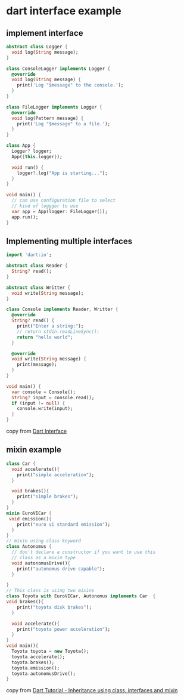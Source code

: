 * dart interface example

** implement interface

#+begin_src dart :results output
abstract class Logger {
  void log(String message);
}

class ConsoleLogger implements Logger {
  @override
  void log(String message) {
    print('Log "$message" to the console.');
  }
}

class FileLogger implements Logger {
  @override
  void log(Pattern message) {
    print('Log "$message" to a file.');
  }
}

class App {
  Logger? logger;
  App({this.logger});

  void run() {
    logger?.log("App is starting...");
  }
}

void main() {
  // can use configuration file to select
  // kind of loggger to use
  var app = App(logger: FileLogger());
  app.run();
}
#+end_src

#+RESULTS:
: Log "App is starting..." to a file.

** Implementing multiple interfaces

#+begin_src dart :results output
import 'dart:io';

abstract class Reader {
  String? read();
}

abstract class Writter {
  void write(String message);
}

class Console implements Reader, Writter {
  @override
  String? read() {
    print("Enter a string:");
    // return stdin.readLineSync();
    return "hello world";
  }

  @override
  void write(String message) {
    print(message);
  }
}

void main() {
  var console = Console();
  String? input = console.read();
  if (input != null) {
    console.write(input);
  }
}
#+end_src

#+RESULTS:
: Enter a string:
: hello world

copy from [[https://www.darttutorial.org/dart-tutorial/dart-interface/][Dart Interface]]


** mixin example

#+begin_src dart :results output
class Car {
  void accelerate(){
    print("simple acceleration");
  }

  void brakes(){
    print("simple brakes");
  }
}
mixin EuroVICar {
 void emission(){
    print("euro vi standard emission");
  }
}
// mixin using class keyword
class Autonomus {
  // don't declare a constructor if you want to use this
  // class as a mixin type
  void autonomusDrive(){
    print("autonomus drive capable");
  }

}
// This class is using two mixins
class Toyota with EuroVICar, Autonomus implements Car  {
void brakes(){
    print("toyota disk brakes");
  }

  void accelerate(){
    print("toyota power acceleration");
  }
}
void main(){
  Toyota toyota = new Toyota();
  toyota.accelerate();
  toyota.brakes();
  toyota.emission();
  toyota.autonomusDrive();
}
#+end_src

#+RESULTS:
: toyota power acceleration
: toyota disk brakes
: euro vi standard emission
: autonomus drive capable

copy from [[https://medium.com/learn-dart/dart-tutorial-inheritance-using-class-interfaces-and-mixin-7fc6774ed6bd][Dart Tutorial - Inheritance using class, interfaces and mixin]]
